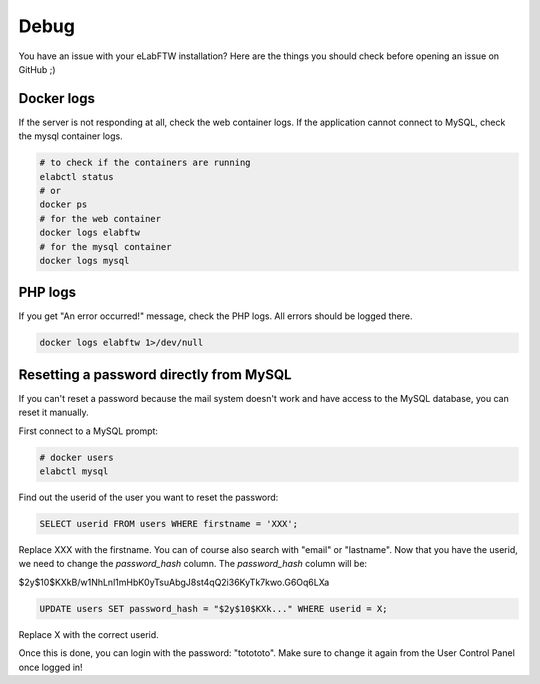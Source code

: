 .. _debug:

Debug
=====

You have an issue with your eLabFTW installation? Here are the things you should check before opening an issue on GitHub ;)

Docker logs
-----------

If the server is not responding at all, check the web container logs. If the application cannot connect to MySQL, check the mysql container logs.

.. code-block:: bash

   # to check if the containers are running
   elabctl status
   # or
   docker ps
   # for the web container
   docker logs elabftw
   # for the mysql container
   docker logs mysql

PHP logs
--------

If you get "An error occurred!" message, check the PHP logs. All errors should be logged there.

.. code-block:: bash

   docker logs elabftw 1>/dev/null

Resetting a password directly from MySQL
----------------------------------------

If you can't reset a password because the mail system doesn't work and have access to the MySQL database, you can reset it manually.

First connect to a MySQL prompt:

.. code-block:: bash

   # docker users
   elabctl mysql

Find out the userid of the user you want to reset the password:

.. code-block:: sql

   SELECT userid FROM users WHERE firstname = 'XXX';

Replace XXX with the firstname. You can of course also search with "email" or "lastname". Now that you have the userid, we need to change the `password_hash` column. The `password_hash` column will be:

$2y$10$KXkB/w1NhLnl1mHbK0yTsuAbgJ8st4qQ2i36KyTk7kwo.G6Oq6LXa

.. code-block:: sql

   UPDATE users SET password_hash = "$2y$10$KXk..." WHERE userid = X;

Replace X with the correct userid.

Once this is done, you can login with the password: "totototo". Make sure to change it again from the User Control Panel once logged in!
